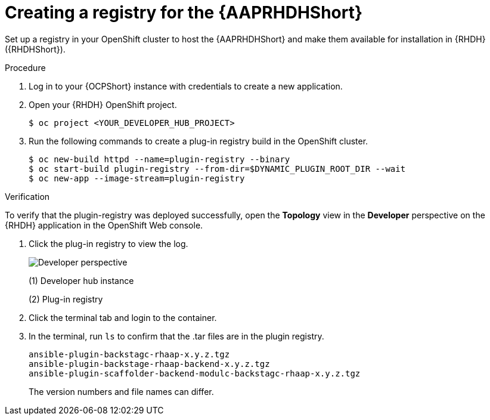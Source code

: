 :_mod-docs-content-type: PROCEDURE

[id="rhdh-create-plugin-registry_{context}"]
= Creating a registry for the {AAPRHDHShort}

Set up a registry in your OpenShift cluster to host the {AAPRHDHShort} and make them available for installation in {RHDH} ({RHDHShort}).

.Procedure

. Log in to your {OCPShort} instance with credentials to create a new application.
. Open your {RHDH} OpenShift project.
+
----
$ oc project <YOUR_DEVELOPER_HUB_PROJECT>
----
. Run the following commands to create a plug-in registry build in the OpenShift cluster.
+
----
$ oc new-build httpd --name=plugin-registry --binary
$ oc start-build plugin-registry --from-dir=$DYNAMIC_PLUGIN_ROOT_DIR --wait
$ oc new-app --image-stream=plugin-registry
----

.Verification

To verify that the plugin-registry was deployed successfully, open the *Topology* view in the *Developer* perspective on the {RHDH} application in the OpenShift Web console.

. Click the plug-in registry to view the log. 
+
image::rhdh-plugin-registry.png[Developer perspective]
+
(1) Developer hub instance
+
(2) Plug-in registry
. Click the terminal tab and login to the container.
. In the terminal, run `ls` to confirm that the .tar files are in the plugin registry.
+
----
ansible-plugin-backstagc-rhaap-x.y.z.tgz
ansible-plugin-backstage-rhaap-backend-x.y.z.tgz
ansible-plugin-scaffolder-backend-modulc-backstagc-rhaap-x.y.z.tgz
----
+
The version numbers and file names can differ.

